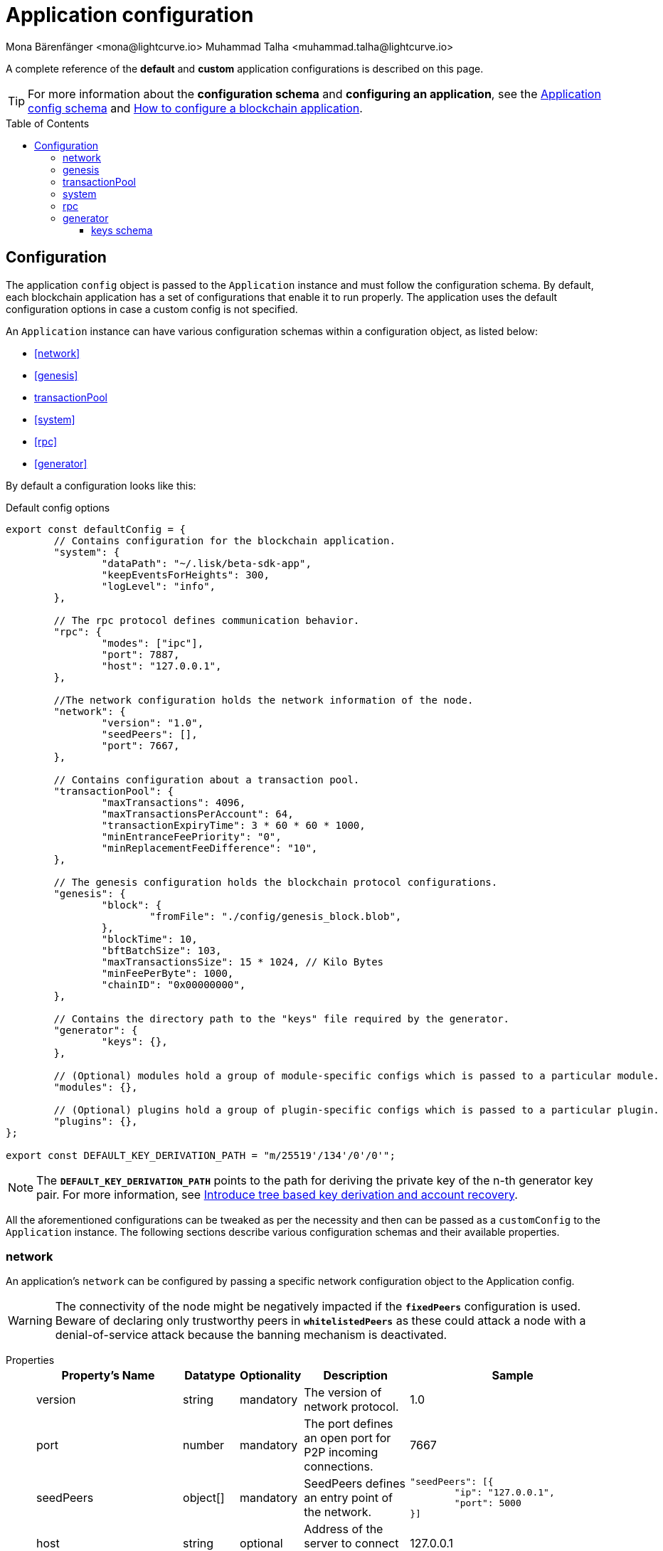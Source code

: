 = Application configuration
Mona Bärenfänger <mona@lightcurve.io> Muhammad Talha <muhammad.talha@lightcurve.io>
:description: The configuration reference covers the config object, the default values, and also a description of each value.
// Settings
:toc: preamble
:toclevels: 5
:page-toclevels: 4
:v_sdk: development
// URLs
:url_github_sdk_configschema: https://github.com/LiskHQ/lisk-sdk/blob/{v_sdk}/framework/src/schema/application_config_schema.ts

:url_plain_object_schema: https://github.com/LiskHQ/lisk-sdk/blob/238ed3166fe04856e855ff8d2dd328ae414666f7/framework/src/engine/generator/schemas.ts#L429
:url_encrypted_object_schema: https://github.com/LiskHQ/lisk-sdk/blob/238ed3166fe04856e855ff8d2dd328ae414666f7/framework/src/engine/generator/schemas.ts#L376
:url_key_derivation_lip66: https://github.com/LiskHQ/lips/blob/main/proposals/lip-0066.md
:url_configure_app_guide: https://lisk.com/documentation/build-blockchain/configure-app.html
:keys_fixture: https://github.com/LiskHQ/lisk-sdk/blob/development/framework/src/testing/fixtures/keys_fixture.json
:lisk_ID_system: https://lisk.com/blog/research/new-lisk-id-system
// Project URLs

A complete reference of the *default* and *custom* application configurations is described on this page.

TIP: For more information about the *configuration schema* and *configuring an application*, see the {url_github_sdk_configschema}[Application config schema^] and {url_configure_app_guide}[How to configure a blockchain application^]. 

== Configuration 

The application `config` object is passed to the `Application` instance and must follow the configuration schema.
By default, each blockchain application has a set of configurations that enable it to run properly.
The application uses the default configuration options in case a custom config is not specified.

An `Application` instance can have various configuration schemas within a configuration object, as listed below:

* <<network>>
* <<genesis>>
* <<transactionPool>>
* <<system>>
* <<rpc>>
* <<generator>>

By default a configuration looks like this:

.Default config options
[source,js]
----
export const defaultConfig = {
	// Contains configuration for the blockchain application.
	"system": {
		"dataPath": "~/.lisk/beta-sdk-app",
		"keepEventsForHeights": 300,
		"logLevel": "info",
	},

	// The rpc protocol defines communication behavior.
	"rpc": {
		"modes": ["ipc"],
		"port": 7887,
		"host": "127.0.0.1",
	},

	//The network configuration holds the network information of the node.
	"network": {
		"version": "1.0",
		"seedPeers": [],
		"port": 7667,
	},

	// Contains configuration about a transaction pool.
	"transactionPool": {
		"maxTransactions": 4096,
		"maxTransactionsPerAccount": 64,
		"transactionExpiryTime": 3 * 60 * 60 * 1000,
		"minEntranceFeePriority": "0",
		"minReplacementFeeDifference": "10",
	},

	// The genesis configuration holds the blockchain protocol configurations.
	"genesis": {
		"block": {
			"fromFile": "./config/genesis_block.blob",
		},
		"blockTime": 10,
		"bftBatchSize": 103,
		"maxTransactionsSize": 15 * 1024, // Kilo Bytes
		"minFeePerByte": 1000,
		"chainID": "0x00000000",
	},
	
	// Contains the directory path to the "keys" file required by the generator.
	"generator": {
		"keys": {},
	},

	// (Optional) modules hold a group of module-specific configs which is passed to a particular module.
	"modules": {},

	// (Optional) plugins hold a group of plugin-specific configs which is passed to a particular plugin.
	"plugins": {},
};

export const DEFAULT_KEY_DERIVATION_PATH = "m/25519'/134'/0'/0'";
----
NOTE: The `*DEFAULT_KEY_DERIVATION_PATH*` points to the path for deriving the private key of the n-th generator key pair. 
For more information, see {url_key_derivation_lip66}[Introduce tree based key derivation and account recovery^].

All the aforementioned configurations can be tweaked as per the necessity and then can be passed as a `customConfig` to the `Application` instance. 
The following sections describe various configuration schemas and their available properties.

=== network 
An application's `network` can be configured by passing a specific network configuration object to the Application config.

WARNING: The connectivity of the node might be negatively impacted if the `*fixedPeers*` configuration is used.
 Beware of declaring only trustworthy peers in `*whitelistedPeers*` as these could attack a node with a denial-of-service attack because the banning mechanism is deactivated.

[tabs]
=====
Properties::
+
--
[cols="2,1,1,2,4",options="header",stripes="hover"]
|===
|Property's Name
|Datatype
|Optionality
|Description
|Sample

| version
| string
| mandatory
| The version of network protocol.
| 1.0
 
| port
| number
| mandatory
| The port defines an open port for P2P incoming connections.
| 7667
 
| seedPeers
| object[]
| mandatory
| SeedPeers defines an entry point of the network.
a|[source,js]
----
"seedPeers": [{
	"ip": "127.0.0.1",
	"port": 5000
}]
----
 
| host
| string
| optional
| Address of the server to connect to.
| 127.0.0.1
 
| blacklistedIPs
| string[]
| optional
| A list of IP addresses for which the node will reject the connection for both outbound and inbound connections.
| 192.168.178.23
 
| fixedPeers
| object[]
| optional
| A set of peers to which a node will always try to connect, for outbound connections.
a|[source,js]
----
"fixedPeers": [{
	"ip": "192.110.01.12",
	"port": 5000
}]
----
 
| whitelistedPeers
| object[]
| optional
| Set of peers that are always allowed to connect to the node through inbound connections.
a|[source,js]
----
"whitelistedPeers": [{
	"ip": "192.110.01.12",
	"port": 5000
}]
----
 
| maxOutboundConnections
| number
| optional
| The maximum number of outbound connections allowed.
| 20footnote:disclaimer[This is the default value.]
 
| maxInboundConnections
| number
| optional
| The maximum number of inbound connections allowed.
| 100footnote:disclaimer[This is the default value.]
 
| wsMaxPayload
| number
| optional
| The maximum size of the payload allowed per communication.
| 3048576footnote:disclaimer[This is the default value.]
 
| advertiseAddress
| boolean
| optional
| Defines whether to announce the IP/Port to other peers.
| truefootnote:disclaimer[This is the default value.]

|===

--
Sample::
+
--
[source,js]
----
const customConfig = 
{
	// Other types of configurations.
	"network": {
		"version": "1.0",  
		"seedPeers": [
			{
				"ip": "127.0.0.1",
				"port": 5000
			}
		],
		"port": 7667,
		"host": "127.0.0.1",  
		"blacklistedIPs": [
			"172.112,31.0",
			"172.112,31.2"
		],                                    
		"fixedPeers": [
			{
				"ip": "192.110.01.12",
				"port": 5000
			},
		]            
		"whitelistedPeers": [
			{
				"ip": "192.110.01.12",
				"port": 5000
			},
		],                  
		"maxOutboundConnections": 20,                                   
		"maxInboundConnections": 100,                             
		"wsMaxPayload": 3048576,             
		"advertiseAddress": true,                           
		},
	// Other types of configurations.
}
----
--
=====

=== genesis
The `genesis` configuration holds the settings for the blockchain protocol.

[tabs]
=====
Properties::
+
--
[cols="2,1,1,2,4",options="header",stripes="hover"]
|===
|Property's Name
|Datatype
|Optionality
|Description
|Sample

| block
| object
| optional
| This is the first block of a chain.
a|[source,js]
----
"block": {
	"fromFile": "./config/genesis_block.blob'",
	"blob": "<<Hex of encoded genesis block>>",
},
----
 
| chainID
| string
| mandatory
| Represents a 4-byte hex string that identifies each chain in the Lisk ecosystem. The length of the hex string should be 8 characters.
| 0x00000000
 
| maxTransactionsSize
| number
| mandatory
| The maximum transaction size (kilobytes) allowed in a block.
| 15 * 1024

| minFeePerByte
| number
| mandatory
| The minimum fee per byte for a transaction.
| 1000
 
| blockTime
| number
| mandatory
| The frequency of blocks to be created.
| 10
 
| bftBatchSize
| number
| mandatory
| The length of a round for block generation.
| 103

|===

--
Sample::
+
--
[source,js]
----
const customConfig = 
{
	// Other types of configurations.
	"genesis": {
		"block": {
			"fromFile": "./config/genesis_block.blob",
			"blob": "<<Hex of encoded genesis block>>",
		},
		"chainID": "0x00000000",
		"maxTransactionsSize": 15 * 1024, // Kilo Bytes
		"minFeePerByte": 1000,
		"blockTime": 10,
		"bftBatchSize": 103,
	},
	// Other types of configurations.
}
----
--
=====





=== transactionPool
This type of configuration holds the settings for the `transactionPool`.

[tabs]
=====
Properties::
+
--
[cols="2,1,1,2,4",options="header",stripes="hover"]
|===
|Property's Name
|Datatype
|Optionality
|Description
|Sample

| maxTransactions
| number
| optional
| The maximum number of transactions in the pool.
| 4096
 
| maxTransactionsPerAccount
| number
| optional
| The maximum number of transactions in the pool per sender account.
| 64
 
| transactionExpiryTime
| number
| optional
| Defines the timeout (milliseconds) of the transaction in the pool.
| 3 * 60 * 60 * 1000
 
| minEntranceFeePriority
| string
| optional
| The minimum fee required for a transaction to be added to the transaction pool.
| 0
 
| minReplacementFeeDifference
| string
| optional
| The difference of minimum fee required to replace a transaction with the same nonce
| 10

|===

--
Sample::
+
--
[source,js]
----
const customConfig = 
{
	// Other types of configurations.
	"transactionPool": {
		"maxTransactions": 4096,
		"maxTransactionsPerAccount": 64,
		"transactionExpiryTime": 3 * 60 * 60 * 1000,
		"minEntranceFeePriority": "0",
		"minReplacementFeeDifference": "10",
	},
	// Other types of configurations.
}
----
--
=====



=== system
The `system` configuration holds settings for the lisk application.

[tabs]
=====
Properties::
+
--
[cols="2,1,1,2,4",options="header",stripes="hover"]
|===
|Property's Name
|Datatype
|Optionality
|Description
|Sample

| version
| string
| mandatory
| The version of the system.
| 1.0
 
| dataPath
| string
| mandatory
| DataPath defines the blockchain application's name and folder within the root path.
| ~/.lisk/beta-sdk-app

| keepEventsForHeights
| number
| mandatory
| Defines the number of blocks for which the events should be maintained by the system. Usually, the events are based on the latest, given number of blocks.
| 300footnote:disclaimer[This is the default value.]

| logLevel
| string
| mandatory
| Level of the log to be maintained.
| info

|===
--
Sample::
+
--
[source,js]
----
const customConfig = 
{
	// Other types of configurations.
	"system": {
		"version": "1.0"
		"dataPath": "~/.lisk/beta-sdk-app",
		"keepEventsForHeights": 300,
		"logLevel": "info",
	},
	// Other types of configurations.
}
----
--
=====


=== rpc
Lisk based blockchain applications can communicate with a node via the `rpc` communication protocol. 

[tabs]
=====
Properties::
+
--
[cols="2,1,1,2,4",options="header",stripes="hover"]
|===
|Property's Name
|Datatype
|Optionality
|Description
|Sample

| modes
| enum
| mandatory
| Modes of communication between lisk node and the blockchain application.
| IPC, WS, HTTP
 
| port
| number
| mandatory
| Port to be used for a 'WS' connection.
| 7887

| host
| string
| mandatory
| Address of the server to connect.
| 127.0.0.1

|===
--
Sample::
+
--
[source,js]
----
const customConfig = 
{
	// Other types of configurations.
	"rpc": {
		"modes": ["IPC"],
		"port": 7887,
		"host": "127.0.0.1",
	},
	// Other types of configurations.
}
----
--
=====



=== generator
The `generator` configuration is used to read keys from a file, which are then stored in the database.

[tabs]
=====
Properties::
+
--
[cols="2,1,1,2,4",options="header",stripes="hover"]
|===
|Property's Name
|Datatype
|Optionality
|Description
|Sample

| keys
| object
| optional
| Contains a path to the "keys" file for the generator.
a| 
[source,js]
----
"generator": {
	"keys": {},
},
----

|===
--


Sample::
+
--
[source,js]
----
const customConfig = 
{
	// Other types of configurations.
	"generator": {
		"keys": {
			"fromFile": "<<path/filename>>",
		},
	},
	// Other types of configurations.
}
----
--
=====

==== keys schema
The file passed to the `generator` configuration contains the schema for the keys to be used by the generator.

TIP: For more information, see {url_plain_object_schema}[plainKeysObjectSchema^], {url_encrypted_object_schema}[encryptedObjectSchema^] and a sample {keys_fixture}[ keys_fixture.json^]. 

[tabs]
=====
Properties::
+
--
[cols="2,1,1,2,4",options="header",stripes="hover"]
|===
|Property's Name
|Datatype
|Optionality
|Description
|Sample

| address
| string
| mandatory
| Lisk 32 addressfootnote:liskIDSystem[For more information, see {lisk_ID_system}[New LISK ID System].] for the generator.
| lsk24cd35u4jdq8szo3pnsqe5dsxwrnazyqqqg5eu

| plain
| object
| mandatory
| Contains the object for plain keys.
a| 
[source,js]
----
"plain": {
	"generatorKey": ""
	"generatorPrivateKey" : ""
	"blsKey": ""
	"blsPrivateKey": ""
},
----

| encrypted
| object
| mandatory
| Contains the object for encrypted keys.
a| 
[source,js]
----
"encrypted": {
	"version": ,
	"ciphertext":
	"kdf": 
	"kdfparams" : {}
	"cipher": ''
	"cipherparams": {}
},
----


|===
--

Sample keys file::
+
--
[source,js]
----
{
	"keys": [
		{
		"address": "lske5sqed53fdcs4m9et28f2k7u9fk6hno9bauday",
		"keyPath": "m/44'/134'/0'",
		"publicKey": "a3f96c50d0446220ef2f98240898515cbba8155730679ca35326d98dcfb680f0",
		"privateKey": "d0b159fe5a7cc3d5f4b39a97621b514bc55b0a0f1aca8adeed2dd1899d93f103a3f96c50d0446220ef2f98240898515cbba8155730679ca35326d98dcfb680f0",
		"plain": {
			"generatorKeyPath": "m/25519'/134'/0'/0'",
			"generatorKey": "b9e54121e5346cc04cc84bcf286d5e40d586ba5d39571daf57bd31bac3861a4a",
			"generatorPrivateKey": "b3c4de7f7932275b7a465045e918337ffd7b7b229cef8eba28f706de8759da95b9e54121e5346cc04cc84bcf286d5e40d586ba5d39571daf57bd31bac3861a4a",
			"blsKeyPath": "m/12381/134/0/0",
			"blsKey": "92f020ce5e37befb86493a82686b0eedddb264350b0873cf1eeaa1fefe39d938f05f272452c1ef5e6ceb4d9b23687e31",
			"blsProofOfPosession": "b92b11d66348e197c62d14af1453620d550c21d59ce572d95a03f0eaa0d0d195efbb2f2fd1577dc1a04ecdb453065d9d168ce7648bc5328e5ea47bb07d3ce6fd75f35ee51064a9903da8b90f7dc8ab4f2549b834cb5911b883097133f66b9ab9",
			"blsPrivateKey": "463dd3413051366ee658c2524dd0bec85f8459bf6d70439685746406604f950d"
		},
		"encrypted": {
			"ciphertext": "d340438fde7b744d7482f01531415ffc0bda70dac36257571bb0dab703771e83152428b4a4dddc77dff1a983f07b0f3cba688fab2e46abe970ae4131c616e6cbf613952786f5749e94531641f07fcdef38a001a44f56f5de69e0976964ea13cbaff0682b5e0eaf9ff01a00f5b2215a3a1d9e3f0d5b78c876b157213367f7f90a468937c0baf9904189c21870c396b43b53422422bd61a3e1c8cb3126e1a5d60545aa06ee789c89dfb9155b560c327a88af5f9b04b4c6d4e9",
			"mac": "d476a90c1fb057a1e4ece0d725f40f67ae36efcc166aede5380115d2a7532833",
			"kdf": "argon2id",
			"kdfparams": {
			"parallelism": 4,
			"iterations": 1,
			"memorySize": 2024,
			"salt": "ecc014a7619b7f179b3fa32d2fed5d6c"
			},
			"cipher": "aes-256-gcm",
			"cipherparams": {
			"iv": "328cf25fdda6988ed9f1101e",
			"tag": "1862fde73a2a7b71979773bf620872ef"
			},
			"version": "1"
		}
		}
	]
}
----
--
=====